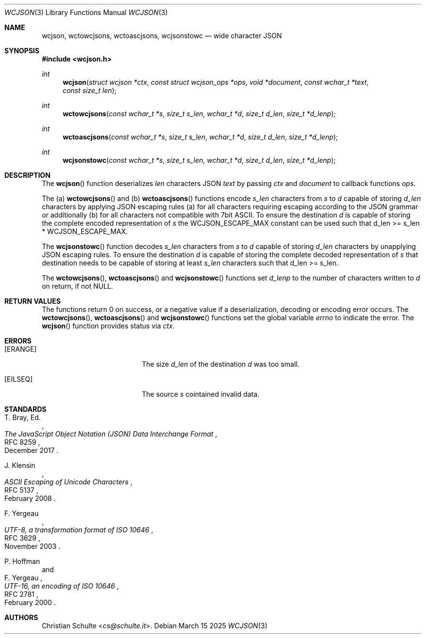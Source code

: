 .Dd March 15 2025
.Dt WCJSON 3
.Os
.Sh NAME
.Nm wcjson ,
.Nm wctowcjsons ,
.Nm wctoascjsons ,
.Nm wcjsonstowc
.Nd wide character JSON
.Sh SYNOPSIS
.In wcjson.h
.Ft int
.Fn wcjson "struct wcjson *ctx" "const struct wcjson_ops *ops" "void *document" "const wchar_t *text" "const size_t len"
.Ft int
.Fn wctowcjsons "const wchar_t *s" "size_t s_len" "wchar_t *d" "size_t d_len" "size_t *d_lenp"
.Ft int
.Fn wctoascjsons "const wchar_t *s" "size_t s_len" "wchar_t *d" "size_t d_len" "size_t *d_lenp"
.Ft int
.Fn wcjsonstowc "const wchar_t *s" "size_t s_len" "wchar_t *d" "size_t d_len" "size_t *d_lenp"
.Sh DESCRIPTION
The
.Fn wcjson
function deserializes
.Fa len
characters JSON
.Fa text
by passing
.Fa ctx
and
.Fa document
to callback functions
.Fa ops .
.Pp
The (a)
.Fn wctowcjsons
and (b)
.Fn wctoascjsons
functions encode
.Fa s_len
characters from
.Fa s
to
.Fa d
capable of storing
.Fa d_len
characters by applying JSON escaping rules (a) for all characters requiring escaping
according to the JSON grammar or additionally (b) for all characters not compatible with
7bit ASCII. To ensure the destination
.Fa d
is capable of storing the complete encoded representation of
.Fa s
the
.Dv WCJSON_ESCAPE_MAX
constant can be used such that d_len >= s_len *
.Dv WCJSON_ESCAPE_MAX .
.Pp
The
.Fn wcjsonstowc
function decodes
.Fa s_len
characters from
.Fa s
to
.Fa d
capable of storing
.Fa d_len
characters by unapplying JSON escaping rules. To ensure the destination
.Fa d
is capable of storing the complete decoded representation of
.Fa s
that destination needs to be capable of storing at least
.Fa s_len
characters such that d_len >= s_len.
.Pp
The
.Fn wctowcjsons ,
.Fn wctoascjsons
and
.Fn wcjsonstowc
functions set
.Fa d_lenp
to the number of characters written to
.Fa d
on return, if not NULL.
.Sh RETURN VALUES
The functions return 0 on success, or a negative value if a deserialization, decoding or
encoding error occurs.
The
.Fn wctowcjsons ,
.Fn wctoascjsons
and
.Fn wcjsonstowc
functions set the global variable
.Va errno
to indicate the error. The
.Fn wcjson
function provides status via
.Fa ctx .
.Sh ERRORS
.Bl -tag -width Er
.It Bq Er ERANGE
The size
.Fa d_len
of the destination
.Fa d
was too small.
.It Bq Er EILSEQ
The source
.Fa s
cointained invalid data.
.El.
.Sh STANDARDS
.Rs
.%A T. Bray, Ed.
.%D December 2017
.%R RFC 8259
.%T The JavaScript Object Notation (JSON) Data Interchange Format
.Re
.Pp
.Rs
.%A J. Klensin
.%D February 2008
.%R RFC 5137
.%T ASCII Escaping of Unicode Characters
.Re
.Pp
.Rs
.%A F. Yergeau
.%D November 2003
.%R RFC 3629
.%T UTF-8, a transformation format of ISO 10646
.Re
.Pp
.Rs
.%A P. Hoffman
.%A F. Yergeau
.%D February 2000
.%R RFC 2781
.%T UTF-16, an encoding of ISO 10646
.Re
.Sh AUTHORS
.An -nosplit
.An Christian Schulte Aq Mt cs@schulte.it .

